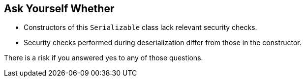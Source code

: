 == Ask Yourself Whether

* Constructors of this `Serializable` class lack relevant security checks.
* Security checks performed during deserialization differ from those in the constructor.

There is a risk if you answered yes to any of those questions.
